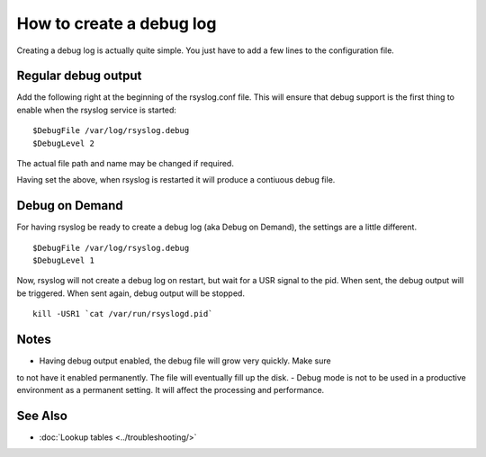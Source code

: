 How to create a debug log
=========================

Creating a debug log is actually quite simple. You just have to add a 
few lines to the configuration file.

Regular debug output
--------------------

Add the following right at the beginning of the rsyslog.conf file. This
will ensure that debug support is the first thing to enable when the 
rsyslog service is started:

::

	$DebugFile /var/log/rsyslog.debug
	$DebugLevel 2

The actual file path and name may be changed if required.

Having set the above, when rsyslog is restarted it will produce a contiuous
debug file. 

Debug on Demand
---------------

For having rsyslog be ready to create a debug log (aka Debug on Demand), the
settings are a little different. 

::

	$DebugFile /var/log/rsyslog.debug
	$DebugLevel 1

Now, rsyslog will not create a debug log on restart, but wait for a USR signal
to the pid. When sent, the debug output will be triggered. When sent again, 
debug output will be stopped.

::

    kill -USR1 `cat /var/run/rsyslogd.pid`

Notes
-----

- Having debug output enabled, the debug file will grow very quickly. Make sure
to not have it enabled permanently. The file will eventually fill up the disk.
- Debug mode is not to be used in a productive environment as a permanent setting.
It will affect the processing and performance.


See Also
--------

-  :doc:`Lookup tables <../troubleshooting/>`

